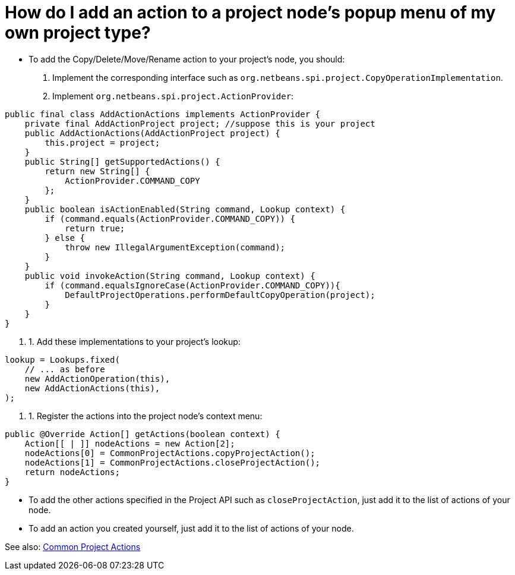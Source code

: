 // 
//     Licensed to the Apache Software Foundation (ASF) under one
//     or more contributor license agreements.  See the NOTICE file
//     distributed with this work for additional information
//     regarding copyright ownership.  The ASF licenses this file
//     to you under the Apache License, Version 2.0 (the
//     "License"); you may not use this file except in compliance
//     with the License.  You may obtain a copy of the License at
// 
//       http://www.apache.org/licenses/LICENSE-2.0
// 
//     Unless required by applicable law or agreed to in writing,
//     software distributed under the License is distributed on an
//     "AS IS" BASIS, WITHOUT WARRANTIES OR CONDITIONS OF ANY
//     KIND, either express or implied.  See the License for the
//     specific language governing permissions and limitations
//     under the License.
//

= How do I add an action to a project node's popup menu of my own project type?
:page-layout: wiki
:page-tags: wiki, devfaq, needsreview
:jbake-status: published
:keywords: Apache NetBeans wiki DevFaqActionAddProjectOwnTypePopUp
:description: Apache NetBeans wiki DevFaqActionAddProjectOwnTypePopUp
:toc: left
:toc-title:
:page-syntax: true
:page-wikidevsection: _actions_how_to_add_things_to_files_folders_menus_toolbars_and_more
:page-position: 14


* To add the Copy/Delete/Move/Rename action to your project's node, you should:
1. Implement the corresponding interface such as `org.netbeans.spi.project.CopyOperationImplementation`.
2. Implement `org.netbeans.spi.project.ActionProvider`:
[source,java]
----

public final class AddActionActions implements ActionProvider {
    private final AddActionProject project; //suppose this is your project
    public AddActionActions(AddActionProject project) {
        this.project = project;
    }
    public String[] getSupportedActions() {
        return new String[] {
            ActionProvider.COMMAND_COPY
        };
    }
    public boolean isActionEnabled(String command, Lookup context) {
        if (command.equals(ActionProvider.COMMAND_COPY)) {
            return true;
        } else {
            throw new IllegalArgumentException(command);
        }
    }
    public void invokeAction(String command, Lookup context) {
        if (command.equalsIgnoreCase(ActionProvider.COMMAND_COPY)){
            DefaultProjectOperations.performDefaultCopyOperation(project);
        }
    }
}

----

1. 1. Add these implementations to your project's lookup:
[source,java]
----

lookup = Lookups.fixed(
    // ... as before
    new AddActionOperation(this),
    new AddActionActions(this),
);
   
----

1. 1. Register the actions into the project node's context menu:
[source,xml]
----

public @Override Action[] getActions(boolean context) {   
    Action[[ | ]] nodeActions = new Action[2];
    nodeActions[0] = CommonProjectActions.copyProjectAction();
    nodeActions[1] = CommonProjectActions.closeProjectAction();
    return nodeActions;
}

----

* To add the other actions specified in the Project API such as `closeProjectAction`, just add it to the list of actions of your node.
* To add an action you created yourself, just add it to the list of actions of your node.

See also: link:https://bits.netbeans.org/dev/javadoc/org-netbeans-modules-projectuiapi/org/netbeans/spi/project/ui/support/CommonProjectActions.html[Common Project Actions]

////
== Apache Migration Information

The content in this page was kindly donated by Oracle Corp. to the
Apache Software Foundation.

This page was exported from link:http://wiki.netbeans.org/DevFaqActionAddProjectOwnTypePopUp[http://wiki.netbeans.org/DevFaqActionAddProjectOwnTypePopUp] , 
that was last modified by NetBeans user Jtulach 
on 2010-07-24T20:31:30Z.


*NOTE:* This document was automatically converted to the AsciiDoc format on 2018-02-07, and needs to be reviewed.
////